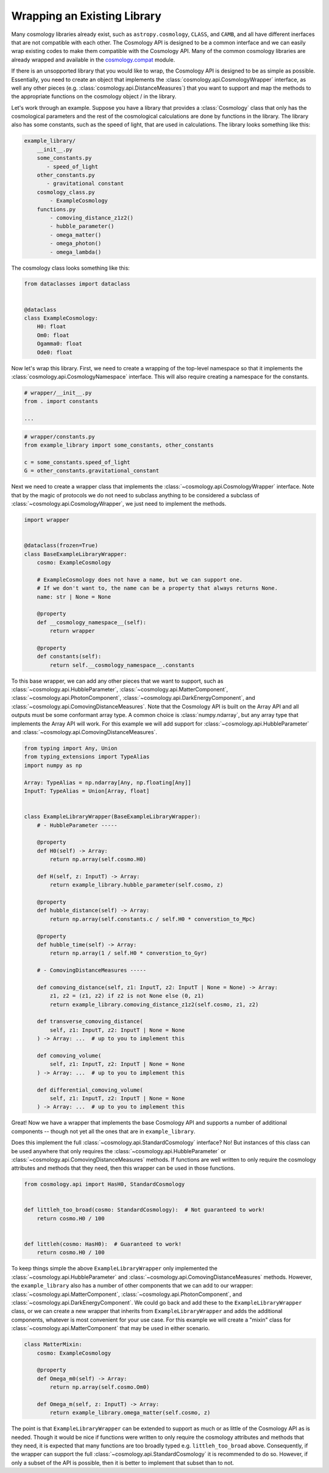 
Wrapping an Existing Library
============================

.. invisible-code-block: python

    import sys

Many cosmology libraries already exist, such as ``astropy.cosmology``,
``CLASS``, and ``CAMB``, and all have different inerfaces that are not
compatible with each other.  The Cosmology API is designed to be a common
interface and we can easily wrap existing codes to make them compatible with the
Cosmology API.  Many of the common cosmology libraries are already wrapped and
available in the `cosmology.compat
<https://github.com/cosmology-api/cosmology-compat>`_ module.


If there is an unsopported library that you would like to wrap, the Cosmology
API is designed to be as simple as possible.  Essentially, you need to create an
object that implements the :class:`cosmology.api.CosmologyWrapper` interface, as
well any other pieces (e.g. :class:`cosmology.api.DistanceMeasures`) that you
want to support and map the methods to the appropriate functions on the
cosmology object / in the library.

Let's work through an example.  Suppose you have a library that provides a
:class:`Cosmology` class that only has the cosmological parameters and the rest
of the cosmological calculations are done by functions in the library. The
library also has some constants, such as the speed of light, that are used in
calculations.  The library looks something like this:

.. code-block::

    example_library/
        __init__.py
        some_constants.py
           - speed_of_light
        other_constants.py
           - gravitational constant
        cosmology_class.py
            - ExampleCosmology
        functions.py
            - comoving_distance_z1z2()
            - hubble_parameter()
            - omega_matter()
            - omega_photon()
            - omega_lambda()

The cosmology class looks something like this:

.. code-block:: python

    from dataclasses import dataclass


    @dataclass
    class ExampleCosmology:
        H0: float
        Om0: float
        Ogamma0: float
        Ode0: float


Now let's wrap this library.  First, we need to create a wrapping of the
top-level namespace so that it implements the
:class:`cosmology.api.CosmologyNamespace` interface. This will also require
creating a namespace for the constants.

.. skip: next
.. code-block:: python

    # wrapper/__init__.py
    from . import constants

    ...


.. skip: next
.. code-block:: python

    # wrapper/constants.py
    from example_library import some_constants, other_constants

    c = some_constants.speed_of_light
    G = other_constants.gravitational_constant


Next we need to create a wrapper class that implements the
:class:`~cosmology.api.CosmologyWrapper` interface. Note that by the magic of
protocols we do not need to subclass anything to be considered a subclass of
:class:`~cosmology.api.CosmologyWrapper`, we just need to implement the methods.

.. skip: next
.. code-block:: python

    import wrapper


    @dataclass(frozen=True)
    class BaseExampleLibraryWrapper:
        cosmo: ExampleCosmology

        # ExampleCosmology does not have a name, but we can support one.
        # If we don't want to, the name can be a property that always returns None.
        name: str | None = None

        @property
        def __cosmology_namespace__(self):
            return wrapper

        @property
        def constants(self):
            return self.__cosmology_namespace__.constants


.. skip: next if(sys.version_info < (3, 10), reason="py310+")
.. invisible-code-block: python

    from types import SimpleNamespace
    from cosmology.api import CosmologyNamespace, CosmologyConstantsNamespace

    constants = SimpleNamespace(G=1, c=2)
    library = SimpleNamespace(constants=constants)

    @dataclass(frozen=True)
    class BaseExampleLibraryWrapper:
        cosmo: ExampleCosmology
        name: str | None = None

        @property
        def __cosmology_namespace__(self):
            return library

        @property
        def constants(self):
            return self.__cosmology_namespace__.constants


To this base wrapper, we can add any other pieces that we want to support, such
as :class:`~cosmology.api.HubbleParameter`,
:class:`~cosmology.api.MatterComponent`,
:class:`~cosmology.api.PhotonComponent`,
:class:`~cosmology.api.DarkEnergyComponent`, and
:class:`~cosmology.api.ComovingDistanceMeasures`. Note that the Cosmology API is
built on the Array API and all outputs must be some conformant array type. A
common choice is :class:`numpy.ndarray`, but any array type that implements the
Array API will work. For this example we will add support for
:class:`~cosmology.api.HubbleParameter` and
:class:`~cosmology.api.ComovingDistanceMeasures`.

.. skip: next if(sys.version_info < (3, 10), reason="py310+")
.. code-block:: python

    from typing import Any, Union
    from typing_extensions import TypeAlias
    import numpy as np

    Array: TypeAlias = np.ndarray[Any, np.floating[Any]]
    InputT: TypeAlias = Union[Array, float]


    class ExampleLibraryWrapper(BaseExampleLibraryWrapper):
        # - HubbleParameter -----

        @property
        def H0(self) -> Array:
            return np.array(self.cosmo.H0)

        def H(self, z: InputT) -> Array:
            return example_library.hubble_parameter(self.cosmo, z)

        @property
        def hubble_distance(self) -> Array:
            return np.array(self.constants.c / self.H0 * converstion_to_Mpc)

        @property
        def hubble_time(self) -> Array:
            return np.array(1 / self.H0 * converstion_to_Gyr)

        # - ComovingDistanceMeasures -----

        def comoving_distance(self, z1: InputT, z2: InputT | None = None) -> Array:
            z1, z2 = (z1, z2) if z2 is not None else (0, z1)
            return example_library.comoving_distance_z1z2(self.cosmo, z1, z2)

        def transverse_comoving_distance(
            self, z1: InputT, z2: InputT | None = None
        ) -> Array: ...  # up to you to implement this

        def comoving_volume(
            self, z1: InputT, z2: InputT | None = None
        ) -> Array: ...  # up to you to implement this

        def differential_comoving_volume(
            self, z1: InputT, z2: InputT | None = None
        ) -> Array: ...  # up to you to implement this


Great! Now we have a wrapper that implements the base Cosmology API and supports
a number of additional components -- though not yet all the ones that are in
``example_library``.

Does this implement the full :class:`~cosmology.api.StandardCosmology`
interface?  No! But instances of this class can be used anywhere that only
requires the :class:`~cosmology.api.HubbleParameter` or
:class:`~cosmology.api.ComovingDistanceMeasures` methods. If functions are well
written to only require the cosmology attributes and methods that they need,
then this wrapper can be used in those functions.

.. code-block:: python

    from cosmology.api import HasH0, StandardCosmology


    def littleh_too_broad(cosmo: StandardCosmology):  # Not guaranteed to work!
        return cosmo.H0 / 100


    def littleh(cosmo: HasH0):  # Guaranteed to work!
        return cosmo.H0 / 100


To keep things simple the above ``ExampleLibraryWrapper`` only implemented the
:class:`~cosmology.api.HubbleParameter` and
:class:`~cosmology.api.ComovingDistanceMeasures` methods. However, the
``example_library`` also has a number of other components that we can add to our
wrapper: :class:`~cosmology.api.MatterComponent`,
:class:`~cosmology.api.PhotonComponent`, and
:class:`~cosmology.api.DarkEnergyComponent`. We could go back and add these to
the ``ExampleLibraryWrapper`` class, or we can create a new wrapper that
inherits from ``ExampleLibraryWrapper`` and adds the additional components,
whatever is most convenient for your use case. For this example we will create a
"mixin" class for :class:`~cosmology.api.MatterComponent` that may be used in
either scenario.

.. skip: next if(sys.version_info < (3, 10), reason="py310+")
.. code-block:: python

    class MatterMixin:
        cosmo: ExampleCosmology

        @property
        def Omega_m0(self) -> Array:
            return np.array(self.cosmo.Om0)

        def Omega_m(self, z: InputT) -> Array:
            return example_library.omega_matter(self.cosmo, z)


The point is that ``ExampleLibraryWrapper`` can be extended to support as much
or as little of the Cosmology API as is needed. Though it would be nice if
functions were written to only require the cosmology attributes and methods that
they need, it is expected that many functions are too broadly typed e.g.
``littleh_too_broad`` above. Consequently, if the wrapper can support the full
:class:`~cosmology.api.StandardCosmology` it is recommended to do so. However,
if only a subset of the API is possible, then it is better to implement that
subset than to not.
